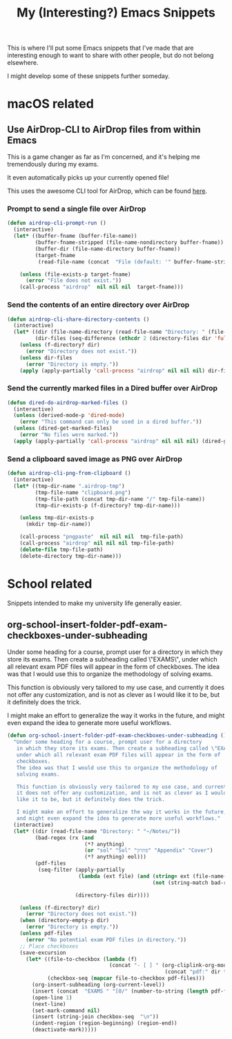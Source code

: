 #+title: My (Interesting?) Emacs Snippets

This is where I'll put some Emacs snippets that I've made that are interesting
enough to want to share with other people, but do not belong elsewhere.

I might develop some of these snippets further someday.

* macOS related
** Use AirDrop-CLI to AirDrop files from within Emacs
This is a game changer as far as I'm concerned,
and it's helping me tremendously during my exams.

It even automatically picks up your currently opened file!

This uses the awesome CLI tool for AirDrop, which can be found [[https://github.com/vldmrkl/airdrop-cli][here]].

#+attr_html: :width 300px
[[./media/airdrop-cli-prompt.gif]]

*** Prompt to send a single file over AirDrop

#+begin_src emacs-lisp
(defun airdrop-cli-prompt-run ()
  (interactive)
  (let* ((buffer-fname (buffer-file-name))
         (buffer-fname-stripped (file-name-nondirectory buffer-fname))
         (buffer-dir (file-name-directory buffer-fname))
         (target-fname
          (read-file-name (concat  "File (default: '" buffer-fname-stripped "')") buffer-dir buffer-fname-stripped)))

    (unless (file-exists-p target-fname)
      (error "File does not exist."))
    (call-process "airdrop"  nil nil nil  target-fname)))
#+end_src

*** Send the contents of an entire directory over AirDrop
#+begin_src emacs-lisp :tangle yes
(defun airdrop-cli-share-directory-contents ()
  (interactive)
  (let* ((dir (file-name-directory (read-file-name "Directory: " (file-name-directory (buffer-file-name)))))
         (dir-files (seq-difference (nthcdr 2 (directory-files dir 'full)) '(".DS_Store" ".git" ".gitignore"))))
    (unless (f-directory? dir)
      (error "Directory does not exist."))
    (unless dir-files
      (error "Directory is empty."))
    (apply (apply-partially 'call-process "airdrop" nil nil nil) dir-files)))
#+end_src


*** Send the currently marked files in a Dired buffer over AirDrop
#+begin_src emacs-lisp
(defun dired-do-airdrop-marked-files ()
  (interactive)
  (unless (derived-mode-p 'dired-mode)
    (error "This command can only be used in a dired buffer."))
  (unless (dired-get-marked-files)
    (error "No files were marked."))
  (apply (apply-partially 'call-process "airdrop" nil nil nil) (dired-get-marked-files)))
#+end_src


*** Send a clipboard saved image as PNG over AirDrop
#+begin_src emacs-lisp
(defun airdrop-cli-png-from-clipboard ()
  (interactive)
  (let* ((tmp-dir-name ".airdrop-tmp")
         (tmp-file-name "clipboard.png")
         (tmp-file-path (concat tmp-dir-name "/" tmp-file-name))
         (tmp-dir-exists-p (f-directory? tmp-dir-name)))

    (unless tmp-dir-exists-p
      (mkdir tmp-dir-name))

    (call-process "pngpaste"  nil nil nil  tmp-file-path)
    (call-process "airdrop" nil nil nil tmp-file-path)
    (delete-file tmp-file-path)
    (delete-directory tmp-dir-name)))
#+end_src





* School related
Snippets intended to make my university life generally easier.

** org-school-insert-folder-pdf-exam-checkboxes-under-subheading
[[./media/checkboxes.gif]]
  Under some heading for a course, prompt user for a directory
   in which they store its exams. Then create a subheading called \"EXAMS\",
   under which all relevant exam PDF files will appear in the form of
   checkboxes.
   The idea was that I would use this to organize the methodology of
   solving exams.

   This function is obviously very tailored to my use case, and currently
   it does not offer any customization, and is not as clever as I would
   like it to be, but it definitely does the trick.

   I might make an effort to generalize the way it works in the future,
   and might even expand the idea to generate more useful workflows.


   #+begin_src emacs-lisp
(defun org-school-insert-folder-pdf-exam-checkboxes-under-subheading ()
  "Under some heading for a course, prompt user for a directory
   in which they store its exams. Then create a subheading called \"EXAMS\",
   under which all relevant exam PDF files will appear in the form of
   checkboxes.
   The idea was that I would use this to organize the methodology of
   solving exams.

   This function is obviously very tailored to my use case, and currently
   it does not offer any customization, and is not as clever as I would
   like it to be, but it definitely does the trick.

   I might make an effort to generalize the way it works in the future,
   and might even expand the idea to generate more useful workflows."
  (interactive)
  (let* ((dir (read-file-name "Directory: " "~/Notes/"))
         (bad-regex (rx (and
                         (*? anything)
                         (or "sol" "Sol" "פתרון" "Appendix" "Cover")
                         (*? anything) eol)))
         (pdf-files
          (seq-filter (apply-partially
                       (lambda (ext file) (and (string= ext (file-name-extension file))
                                               (not (string-match bad-regex file)))) "pdf")

                      (directory-files dir))))

    (unless (f-directory? dir)
      (error "Directory does not exist."))
    (when (directory-empty-p dir)
      (error "Directory is empty."))
    (unless pdf-files
      (error "No potential exam PDF files in directory."))
    ;; Place checkboxes
    (save-excursion
      (let* ((file-to-checkbox (lambda (f)
                                 (concat "- [ ] " (org-cliplink-org-mode-link-transformer
                                                   (concat "pdf:" dir f) (file-name-sans-extension f)))))
             (checkbox-seq (mapcar file-to-checkbox pdf-files)))
        (org-insert-subheading (org-current-level))
        (insert (concat  "EXAMS " "[0/" (number-to-string (length pdf-files)) "]"))
        (open-line 1)
        (next-line)
        (set-mark-command nil)
        (insert (string-join checkbox-seq  "\n"))
        (indent-region (region-beginning) (region-end))
        (deactivate-mark)))))
   #+end_src
